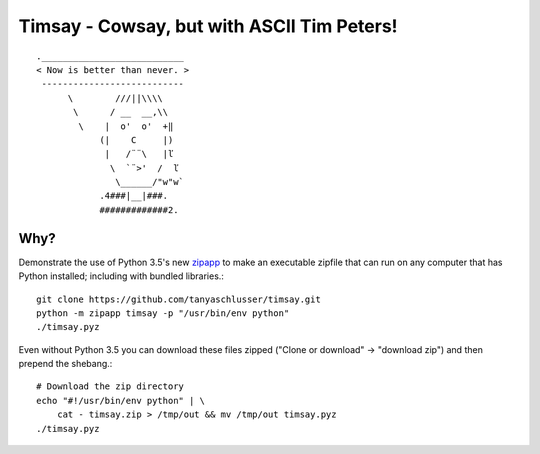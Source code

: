 Timsay - Cowsay, but with ASCII Tim Peters!
===========================================

::

	.___________________________
	< Now is better than never. >
	 ---------------------------
	      \        ///||\\\\
	       \      / __  __,\\
	        \    |  o'  o'  +‖
	            (|    C     |)
	             |   /¨¨\   |ľ
	              \  `¨>'  /  ľ
	               \______/"w"w`
	            .4###|__|###.
	            #############2.


Why?
----

Demonstrate the use of Python 3.5's new `zipapp`_ to make an executable zipfile
that can run on any computer that has Python installed; including with bundled
libraries.::

    git clone https://github.com/tanyaschlusser/timsay.git
    python -m zipapp timsay -p "/usr/bin/env python"
    ./timsay.pyz

Even without Python 3.5 you can download these files zipped
("Clone or download" → "download zip")
and then prepend the shebang.::

    # Download the zip directory
    echo "#!/usr/bin/env python" | \
        cat - timsay.zip > /tmp/out && mv /tmp/out timsay.pyz
    ./timsay.pyz


.. _`zipapp`: https://docs.python.org/3/library/zipapp.html
